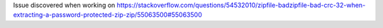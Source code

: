 Issue discovered when working on https://stackoverflow.com/questions/54532010/zipfile-badzipfile-bad-crc-32-when-extracting-a-password-protected-zip-zip/55063500#55063500